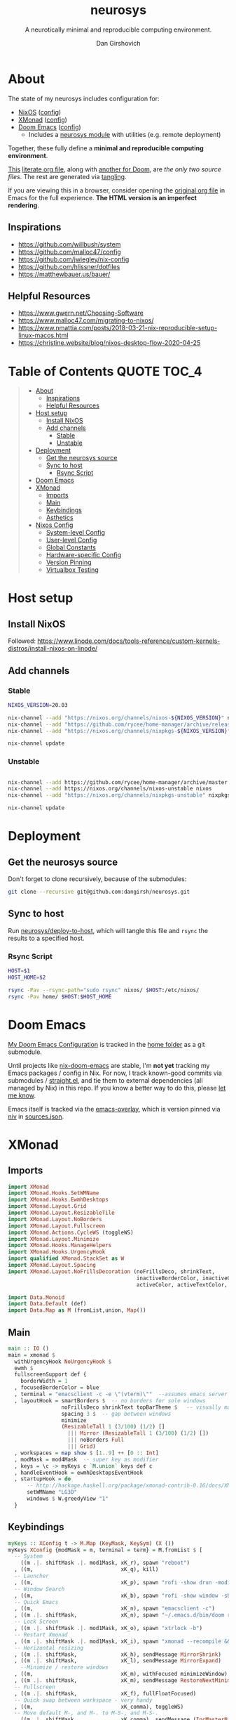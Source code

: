 #+title: neurosys
#+subtitle: A neurotically minimal and reproducible computing environment.
#+author: Dan Girshovich
#+email: dan.girsh@gmail.com
#+startup: hideblocks align entitiespretty
#+options: toc:2

* About

The state of my neurosys includes configuration for:

- [[https://nixods.org/][NixOS]] ([[#nixos-config][config]])
- [[https://xmonad.org/][XMonad]] ([[#xmonad][config]])
- [[https://github.com/hlissner/doom-emacs][Doom Emacs]] ([[#doom-emacs][config]])
  - Includes a [[https://github.com/dangirsh/.doom.d/tree/master/modules/personal/neurosys][neurosys module]] with utilities (e.g. remote deployment)

Together, these fully define a *minimal and reproducible computing environment*.

[[https://github.com/dangirsh/neurosys/blob/master/README.org][This]] [[https://orgmode.org/worg/org-contrib/babel/intro.html#literate-programming][literate org file]], along with [[https://github.com/dangirsh/.doom.d/blob/master/README.org][another for Doom]], are /the only two source files/. The rest are generated via [[https://orgmode.org/manual/Extracting-Source-Code.html][tangling]].

If you are viewing this in a browser, consider opening the [[https://github.com/dangirsh/neurosys/blob/master/README.org][original org file]] in Emacs for the full experience. *The HTML version is an imperfect rendering*.

** Inspirations

- https://github.com/willbush/system
- https://github.com/malloc47/config
- https://github.com/jwiegley/nix-config
- https://github.com/hlissner/dotfiles
- https://matthewbauer.us/bauer/

** Helpful Resources

- https://www.gwern.net/Choosing-Software
- https://www.malloc47.com/migrating-to-nixos/
- https://www.nmattia.com/posts/2018-03-21-nix-reproducible-setup-linux-macos.html
- https://christine.website/blog/nixos-desktop-flow-2020-04-25

* Table of Contents :QUOTE:TOC_4:
#+BEGIN_QUOTE
- [[#about][About]]
  - [[#inspirations][Inspirations]]
  - [[#helpful-resources][Helpful Resources]]
- [[#host-setup][Host setup]]
  - [[#install-nixos][Install NixOS]]
  - [[#add-channels][Add channels]]
    - [[#stable][Stable]]
    - [[#unstable][Unstable]]
- [[#deployment][Deployment]]
  - [[#get-the-neurosys-source][Get the neurosys source]]
  - [[#sync-to-host][Sync to host]]
    - [[#rsync-script][Rsync Script]]
- [[#doom-emacs][Doom Emacs]]
- [[#xmonad][XMonad]]
  - [[#imports][Imports]]
  - [[#main][Main]]
  - [[#keybindings][Keybindings]]
  - [[#asthetics][Asthetics]]
- [[#nixos-config][Nixos Config]]
  - [[#system-level-config][System-level Config]]
  - [[#user-level-config][User-level Config]]
  - [[#global-constants][Global Constants]]
  - [[#hardware-specific-config][Hardware-specific Config]]
  - [[#version-pinning][Version Pinning]]
  - [[#virtualbox-testing][Virtualbox Testing]]
#+END_QUOTE

* Host setup

** Install NixOS

Followed:
https://www.linode.com/docs/tools-reference/custom-kernels-distros/install-nixos-on-linode/

** Add channels

*** Stable

#+BEGIN_SRC sh
NIXOS_VERSION=20.03

nix-channel --add "https://nixos.org/channels/nixos-${NIXOS_VERSION}" nixos
nix-channel --add "https://github.com/rycee/home-manager/archive/release-${NIXOS_VERSION}.tar.gz" home-manager
nix-channel --add "https://nixos.org/channels/nixpkgs-${NIXOS_VERSION}" nixpkgs

nix-channel update
#+END_SRC

*** Unstable

#+BEGIN_SRC sh

nix-channel --add https://github.com/rycee/home-manager/archive/master.tar.gz home-manager
nix-channel --add https://nixos.org/channels/nixos-unstable nixos
nix-channel --add "https://nixos.org/channels/nixpkgs-unstable" nixpkgs-unstable

nix-channel update
#+END_SRC


* Deployment

** Get the neurosys source

Don't forget to clone recursively, because of the submodules:

#+begin_src sh
git clone --recursive git@github.com:dangirsh/neurosys.git
#+end_src

** Sync to host

Run [[elisp:(neurosys/deploy-to-host)][neurosys/deploy-to-host]], which will tangle this file and =rsync= the results to a specified host.

*** Rsync Script

#+begin_src sh :tangle rsync.sh :tangle-mode (identity #o775)
HOST=$1
HOST_HOME=$2

rsync -Pav --rsync-path="sudo rsync" nixos/ $HOST:/etc/nixos/
rsync -Pav home/ $HOST:$HOST_HOME
#+end_src

*** COMMENT Quick deploy links

[[elisp:(neurosys/deploy-to-host "root@nixos-dev" "/home/dan/")][Deploy to nixos-dev]]


* Doom Emacs

[[https://github.com/mindlike/.doom.d][My Doom Emacs Configuration]] is tracked in the [[file:home/][home folder]] as a git submodule.

Until projects like [[https://github.com/vlaci/nix-doom-emacs][nix-doom-emacs]] are stable, I'm *not yet* tracking my Emacs packages / config in Nix. For now, I track known-good commits via submodules / [[https://github.com/raxod502/straight.el][straight.el]], and tie them to external dependencies (all managed by Nix) in this repo. If you know a better way to do this, please [[https://dangirsh.org/contact.html][let me know]].

Emacs itself is tracked via the [[https://github.com/nix-community/emacs-overlay][emacs-overlay]], which is version pinned via [[https://github.com/nmattia/niv][niv]] in [[file:nixos/nix/sources.json][sources.json]].

* XMonad

** Imports

#+begin_src haskell :tangle home/.xmonad/xmonad.hs :comments link
import XMonad
import XMonad.Hooks.SetWMName
import XMonad.Hooks.EwmhDesktops
import XMonad.Layout.Grid
import XMonad.Layout.ResizableTile
import XMonad.Layout.NoBorders
import XMonad.Layout.Fullscreen
import XMonad.Actions.CycleWS (toggleWS)
import XMonad.Layout.Minimize
import XMonad.Hooks.ManageHelpers
import XMonad.Hooks.UrgencyHook
import qualified XMonad.StackSet as W
import XMonad.Layout.Spacing
import XMonad.Layout.NoFrillsDecoration (noFrillsDeco, shrinkText,
                                         inactiveBorderColor, inactiveColor, inactiveTextColor, activeBorderColor,
                                         activeColor, activeTextColor, urgentBorderColor, urgentTextColor, decoHeight)

import Data.Monoid
import Data.Default (def)
import Data.Map as M (fromList,union, Map())
#+end_src

** Main

#+begin_src haskell :tangle home/.xmonad/xmonad.hs :comments link
main :: IO ()
main = xmonad $
  withUrgencyHook NoUrgencyHook $
  ewmh $
  fullscreenSupport def {
    borderWidth = 1
  , focusedBorderColor = blue
  , terminal = "emacsclient -c -e \"(vterm)\""  --assumes emacs server running
  , layoutHook = smartBorders $  -- no borders for sole windows
                 noFrillsDeco shrinkText topBarTheme $   -- visually mark the focused window with a top bar
                 spacing 3 $  -- gap between windows
                 minimize
                 (ResizableTall 1 (3/100) (1/2) []
                   ||| Mirror (ResizableTall 1 (3/100) (1/2) [])
                   ||| noBorders Full
                   ||| Grid)
  , workspaces = map show $ [1..9] ++ [0 :: Int]
  , modMask = mod4Mask  -- super key as modifier
  , keys = \c -> myKeys c `M.union` keys def c
  , handleEventHook = ewmhDesktopsEventHook
  , startupHook = do
      -- http://hackage.haskell.org/package/xmonad-contrib-0.16/docs/XMonad-Hooks-SetWMName.html
      setWMName "LG3D"
      windows $ W.greedyView "1"
  }
#+end_src

** Keybindings

#+begin_src haskell :tangle home/.xmonad/xmonad.hs :comments link
myKeys :: XConfig t -> M.Map (KeyMask, KeySym) (X ())
myKeys XConfig {modMask = m, terminal = term} = M.fromList $ [
  -- System
    ((m .|. shiftMask .|. mod1Mask, xK_r), spawn "reboot")
  , ((m,                            xK_q), kill)
  -- Launcher
  , ((m,                            xK_p), spawn "rofi -show drun -modi drun -show-icons -matching fuzzy")
  -- Window Search
  , ((m,                            xK_b), spawn "rofi -show window -show-icons -matching fuzzy")
  -- Quick Emacs
  , ((m,                            xK_n), spawn "emacsclient -c")
  , ((m .|. shiftMask,              xK_n), spawn "~/.emacs.d/bin/doom run")
  -- Lock Screen
  , ((m .|. shiftMask .|. mod1Mask, xK_o), spawn "xtrlock -b")
  -- Restart Xmonad
  , ((m .|. shiftMask .|. mod1Mask, xK_i), spawn "xmonad --recompile && xmonad --restart")
  -- Horizontal resizing
  , ((m .|. shiftMask,              xK_h), sendMessage MirrorShrink)
  , ((m .|. shiftMask,              xK_l), sendMessage MirrorExpand)
    --Minimize / restore windows
  , ((m,                            xK_m), withFocused minimizeWindow)
  , ((m .|. shiftMask,              xK_m), sendMessage RestoreNextMinimizedWin)
  -- Fullscreen
  , ((m .|. shiftMask,              xK_f), fullFloatFocused)
  -- Quick swap between workspace - very handy
  , ((m,                            xK_comma), toggleWS)
  -- Move default M-, and M-. to M-S-, and M-S-.
  , ((m .|. shiftMask,              xK_comma), sendMessage (IncMasterN 1))
  , ((m .|. shiftMask,              xK_period), sendMessage (IncMasterN (-1)))
  -- Volume Control
  , ((m .|. shiftMask,              xK_Up), spawn "amixer sset Master 5%+")
  , ((m .|. shiftMask,              xK_Down),spawn "amixer sset Master 5%-")
  ] ++
  -- Bind M-{w, e, r} to switch between monitors
  [((m .|. nilOrShift, key), screenWorkspace sc
          >>= flip whenJust (windows . f))
       | (key, sc) <- zip [xK_e, xK_w, xK_r] [0..]
       , (f, nilOrShift) <- [(W.view, 0), (W.shift, shiftMask)]]
    where
        fullFloatFocused = withFocused $ \f -> windows =<< appEndo `fmap` runQuery doFullFloat f
#+end_src

** Asthetics

#+begin_src haskell :tangle home/.xmonad/xmonad.hs :comments link
red     = "#dc322f"
blue    = "#268bd2"
yellow  = "#b58900"
inactive  = "#002b36"
active      = blue

topBarTheme = def
    { inactiveBorderColor   = inactive
    , inactiveColor         = inactive
    , inactiveTextColor     = inactive
    , activeBorderColor     = active
    , activeColor           = active
    , activeTextColor       = active
    , urgentBorderColor     = red
    , urgentTextColor       = yellow
    , decoHeight            = 5
    }
#+end_src

* Nixos Config
** System-level Config

#+BEGIN_SRC nix :tangle nixos/configuration.nix :comments link
{ config, pkgs, ... }:
let
  sources = import ./nix/sources.nix;
  # ghcide-nix = import sources."ghcide-nix" { };
in {
  imports =
    [ ./hardware-configuration.nix
      ./settings.nix
      "${builtins.fetchTarball https://github.com/rycee/home-manager/archive/release-20.03.tar.gz}/nixos"
    ];

  system.stateVersion = "20.03";

  nixpkgs.config = {
    # Allow unfree, which is required for some drivers.
    allowUnfree = true;
  };

  nix = {
    useSandbox = true;
    autoOptimiseStore = true;
    maxJobs = 3; # should be 1 per CPU logical core
    binaryCaches = [
      "https://cache.nixos.org/"
      "https://ghcide-nix.cachix.org"
      "https://hercules-ci.cachix.org"
      "https://iohk.cachix.org"
      "https://nix-tools.cachix.org"
    ];
    binaryCachePublicKeys = [
      "ghcide-nix.cachix.org-1:ibAY5FD+XWLzbLr8fxK6n8fL9zZe7jS+gYeyxyWYK5c="
      "hercules-ci.cachix.org-1:ZZeDl9Va+xe9j+KqdzoBZMFJHVQ42Uu/c/1/KMC5Lw0="
      "iohk.cachix.org-1:DpRUyj7h7V830dp/i6Nti+NEO2/nhblbov/8MW7Rqoo="
      "nix-tools.cachix.org-1:ebBEBZLogLxcCvipq2MTvuHlP7ZRdkazFSQsbs0Px1A="
    ];
    gc = {
      automatic = true;
      dates = "23:00";
      options = "--delete-older-than 30d";
    };
  };

  time.timeZone = "America/Los_Angeles";

  boot = {
    cleanTmpDir = true;

    loader = {
      timeout = 1; # Timeout (in seconds) until loader boots the default menu item.
      grub = {
        enable = true;
        version = 2;
        device = "nodev";
        copyKernels = true;
        fsIdentifier = "provided";
        extraConfig = "serial; terminal_input serial; terminal_output serial";
      };
      systemd-boot.enable = false;
      efi.canTouchEfiVariables = false;

    };
  };

  networking.useDHCP = false;
  networking.usePredictableInterfaceNames = false;
  networking.interfaces.eth0.useDHCP = true;
  networking.firewall.enable = true;
  # networking.networkmanager.enable = true;
  networking.hostName = "nixos-dev";

  services = {

    xserver = {
      enable = true;
      layout = "us";

      windowManager.xmonad = {
        enable = true;
        enableContribAndExtras = true;
        extraPackages = haskellPackges: [
          haskellPackges.xmonad-contrib
          haskellPackges.xmonad-extras
          haskellPackges.xmonad
        ];
      };

      displayManager = {
        defaultSession = "none+xmonad";
        lightdm.enable = true;
      };
      desktopManager.xterm.enable = false;
    };
  };

  # virtualisation.docker.enable = true;

  environment.systemPackages = with pkgs; [
    coreutils binutils
    curl wget
    zip unzip
    git
    killall
    sshfs
    mtr # traceroute
    sysstat
    htop
  ];

  fonts = {
    enableFontDir = true;
    enableGhostscriptFonts = true;
    fonts = with pkgs; [
      corefonts
      hack-font
    ];
  };

  security.sudo.wheelNeedsPassword = false;

  users.mutableUsers = false;

  users.extraUsers.${config.settings.username} = {
    isNormalUser = true;
    uid = 1000;
    createHome = true;
    home = "/home/${config.settings.username}";
    description = "${config.settings.name}";
    extraGroups = [
      "audio"
      "networkmanager"
      "systemd-journal"
      "vboxusers"
      "video"
      "wheel"
    ];
  };

  home-manager.users.dan = import ./home.nix ;

  services.openssh = {
    enable = true;
    forwardX11 = true;
    permitRootLogin = "without-password";
    passwordAuthentication = false;
  };

  users.users.${config.settings.username}.openssh.authorizedKeys.keys = [
    "ssh-rsa AAAAB3NzaC1yc2EAAAADAQABAAABAQC+yJ5sv7iO9PBuozfmitR0JJfqDsJ7w+rlryq5CwdatO3tkRdR5dMYdFTFCeHbmeakPTC/uys08fziEUXh3DL206jDKQEMBoMGXNowZHyYzr25nIogHbveqeNTgP8jsTw5uBaJu8LFzHHey4Sw9WlRrvIqguUT5jB3omZh8yDWcxTrTJlTsN2TM3HILvirfVwBkD2uNTDdd5LplbZhx6x87VCs6ZNYhBjJ4CPcO4zTQuEdyyxUHEgtMkYgrS4Jb/Kl6Tleftlh55E74SZ3XXnw3lWdH9ra8ewH265iqNr/RwysagnalslBZDLl8yJcrMsCVi4tPrZZc4vaeCsIWK4X dan@x1carbon"
  ];

  programs.ssh.startAgent = true;

  # programs.x2goserver.enable = true;
}
#+END_SRC

** User-level Config

#+BEGIN_SRC nix :tangle nixos/home.nix :comments link
{ config, pkgs, ... }:

let
  homeDir = builtins.getEnv "HOME";
  syncDir = builtins.toPath("${homeDir}/Sync");
  sources = import ./nix/sources.nix;
  nixos20_03 = import sources."nixpkgs-20.03" { };
  emacs-overlay = import (import ./nix/sources.nix)."emacs-overlay";
in {
  imports = [
    ./settings.nix
  ];

  home.stateVersion = "20.03";

  nixpkgs.config = {
    allowUnfree = true;
    packageOverrides = pkgs: { stable = nixos20_03; };
  };

  nixpkgs.overlays = [ emacs-overlay ];

  services.emacs.enable = true;
  programs.emacs = {
    enable = true;
    # Compile with imagemagick support so I can resize images.
    package = pkgs.emacsGit.override { inherit (pkgs) imagemagick; };
  };

  # Let Home Manager install and manage itself.
  programs.home-manager.enable = true;

  home.sessionVariables = {
    EDITOR = "emacsclient --create-frame --alternate-editor emacs";
    PASSWORD_STORE_DIR = "${syncDir}/.password-store";
    GNUPGHOME = "${syncDir}/.gnupg/";
    # GTK2_RC_FILES="${homeDir}/.gtkrc-2.0";
    # https://github.com/xmonad/xmonad/issues/126
    _JAVA_AWT_WM_NONREPARENTING = "1";
  };

  # gtk = {
  #   enable = true;
  #   iconTheme = {
  #     name = "Adwaita";
  #     package = pkgs.gnome3.adwaita-icon-theme;
  #   };
  #   theme = {
  #     name = "Adwaita-dark";
  #     package = pkgs.gnome3.gnome_themes_standard;
  #   };
  # };

  xdg.enable = true;

  home.packages = with pkgs; [
    rofi
    gnupg
    # syncthing-cli # provides stcli

    (pass.withExtensions (exts: [
      exts.pass-otp
      exts.pass-genphrase
    ]))

    firefox-beta-bin

    # direnv

    julia_13

    ## Doom dependencies

    (ripgrep.override {withPCRE2 = true;})
    gnutls              # for TLS connectivity

    ## Optional dependencies
    fd                  # faster projectile indexing
    imagemagick         # for image-dired
    pinentry_emacs

    ## Module dependencies
    # :tools lookup & :lang org +roam
    sqlite
    # :lang latex & :lang org (latex previews)
    texlive.combined.scheme-tetex
  ];

  programs.bash = {
    enable = true;
    historyFile = "${syncDir}/.config/bash/.bash_history";
    # FIXME: Document and reduce these
    shellOptions = [
    "autocd" "cdspell" "dirspell" "globstar" # bash >= 4
    "cmdhist" "nocaseglob" "histappend" "extglob"];
  };

  programs.git = {
    enable = true;
    userName = "${config.settings.name}";
    userEmail = "${config.settings.email}";
  };

  # programs.direnv.enable = true;

  programs.ssh = {
    enable = true;

    controlMaster  = "auto";
    controlPath    = "/tmp/ssh-%u-%r@%h:%p";
    controlPersist = "1800";

    forwardAgent = true;
    serverAliveInterval = 60;

    hashKnownHosts = true;
    userKnownHostsFile = "${homeDir}/.ssh/known_hosts";

    matchBlocks = {
      droplet = {
        hostname = "45.55.5.197";
        identityFile = "${homeDir}/.ssh/id_rsa";
        user = "dgirsh";
      };
      dangirsh = {
        host = "dangirsh.org";
        hostname = "ssh.phx.nearlyfreespeech.net";
        identityFile = "${homeDir}/.ssh/id_rsa";
        user = "dangirsh_dangirsh";
      };
      nixos-dev = {
        hostname = "45.79.58.229";
        identityFile = "${homeDir}/.ssh/id_rsa";
        user = "dan";
      };
    };
  };

  # services.redshift = {
  #   enable = true;
  #   latitude = "33";
  #   longitude = "-97";
  #   temperature.day = 6500;
  #   temperature.night = 3000;
  # };

  # https://www.reddit.com/r/emacsporn/comments/euf7m8/doomoutrunelectric_theme_xmonad_nixos/
  # https://github.com/willbush/system/blob/371cfa9933f24bca585a3c6c952c41c864d97aa0/nixos/home.nix#L178
  # services.compton = {
  #     enable = true;
  #     fade = true;
  #     backend = "xrender";
  #     fadeDelta = 1;
  #     # I only want transparency for a couple of applications.
  #     opacityRule = [
  #       "90:class_g ?= 'emacs' && focused"
  #       "75:class_g ?= 'emacs' && !focused"
  #       "90:class_g ?= 'alacritty' && focused"
  #       "75:class_g ?= 'alacritty' && !focused"
  #     ];
  #   };

  # services.syncthing.enable = true;
  # services.lorri.enable = true;
}
#+END_SRC

** Global Constants

#+BEGIN_SRC nix :tangle nixos/settings.nix :comments link
{config, pkgs, lib, ...}:

with lib;

{
  options = {
    settings = {
      name = mkOption {
        default = "Dan Girshovich";
        type = with types; uniq str;
      };
      username = mkOption {
        default = "dan";
        type = with types; uniq str;
      };
      email = mkOption {
        default = "dan.girsh@gmail.com";
        type = with types; uniq str;
      };
    };
  };
}

#+END_SRC

** Hardware-specific Config

#+begin_src nix :tangle nixos/hardware-configuration.nix :comments link
# Do not modify this file!  It was generated by ‘nixos-generate-config’
# and may be overwritten by future invocations.  Please make changes
# to /etc/nixos/configuration.nix instead.
{ config, lib, pkgs, ... }:

{
  imports =
    [ <nixpkgs/nixos/modules/profiles/qemu-guest.nix>
    ];

  boot.initrd.availableKernelModules = [ "virtio_pci" "ahci" "sd_mod" ];
  boot.initrd.kernelModules = [ ];
  boot.kernelModules = [ ];
  boot.extraModulePackages = [ ];

  fileSystems."/" =
    { device = "/dev/disk/by-uuid/bf38bdde-34dd-4d57-9bfe-07de465f0f29";
      fsType = "ext4";
    };

  swapDevices =
    [ { device = "/dev/disk/by-uuid/7596d600-d2c6-4d77-b138-7f595283af00"; }
    ];

  nix.maxJobs = lib.mkDefault 1;
}
#+end_src
** Version Pinning

These are generated via [[This was ][niv]].

#+begin_src json :tangle nixos/nix/sources.json
{
    "emacs-overlay": {
        "branch": "master",
        "description": "Bleeding edge emacs overlay [maintainer=@adisbladis] ",
        "homepage": "",
        "owner": "nix-community",
        "repo": "emacs-overlay",
        "rev": "0feda8b31b52f3ea008555dfe79dba3989d3e585",
        "sha256": "1ijr9pl0czzbgj35vj8kq4xvcana6w24ljcmzriz7cyxln4pgvln",
        "type": "tarball",
        "url": "https://github.com/nix-community/emacs-overlay/archive/0feda8b31b52f3ea008555dfe79dba3989d3e585.tar.gz",
        "url_template": "https://github.com/<owner>/<repo>/archive/<rev>.tar.gz"
    },
    "ghcide-nix": {
        "branch": "master",
        "description": "Nix installation for ghcide",
        "homepage": "https://github.com/digital-asset/ghcide",
        "owner": "cachix",
        "repo": "ghcide-nix",
        "rev": "f940ec611cc6914693874ee5e024eba921cab19e",
        "sha256": "0vri0rivdzjvxrh6lzlwwkh8kzxsn82jp1c2w5rqzhp87y6g2k8z",
        "type": "tarball",
        "url": "https://github.com/cachix/ghcide-nix/archive/f940ec611cc6914693874ee5e024eba921cab19e.tar.gz",
        "url_template": "https://github.com/<owner>/<repo>/archive/<rev>.tar.gz"
    },
    "nixpkgs-20.03": {
        "branch": "release-20.03",
        "description": "A read-only mirror of NixOS/nixpkgs tracking the released channels. Send issues and PRs to",
        "homepage": "https://github.com/NixOS/nixpkgs",
        "owner": "NixOS",
        "repo": "nixpkgs",
        "rev": "7829e5791ba1f6e6dbddbb9b43dda72024dd2bd1",
        "sha256": "0hs9swpz0kibjc8l3nx4m10kig1fcjiyy35qy2zgzm0a33pj114w",
        "type": "tarball",
        "url": "https://github.com/NixOS/nixpkgs/archive/7829e5791ba1f6e6dbddbb9b43dda72024dd2bd1.tar.gz",
        "url_template": "https://github.com/<owner>/<repo>/archive/<rev>.tar.gz"
    }
}
#+end_src


#+begin_src nix :tangle nixos/nix/sources.nix :comments link
# This file has been generated by Niv.

# A record, from name to path, of the third-party packages
with rec
{
  pkgs =
    if hasNixpkgsPath
    then
        if hasThisAsNixpkgsPath
        then import (builtins_fetchTarball { inherit (sources_nixpkgs) url sha256; }) {}
        else import <nixpkgs> {}
    else
        import (builtins_fetchTarball { inherit (sources_nixpkgs) url sha256; }) {};

  sources_nixpkgs =
    if builtins.hasAttr "nixpkgs" sources
    then sources.nixpkgs
    else abort
    ''
        Please specify either <nixpkgs> (through -I or NIX_PATH=nixpkgs=...) or
        add a package called "nixpkgs" to your sources.json.
    '';

  # fetchTarball version that is compatible between all the versions of Nix
  builtins_fetchTarball =
      { url, sha256 }@attrs:
      let
        inherit (builtins) lessThan nixVersion fetchTarball;
      in
        if lessThan nixVersion "1.12" then
          fetchTarball { inherit url; }
        else
          fetchTarball attrs;

  # fetchurl version that is compatible between all the versions of Nix
  builtins_fetchurl =
      { url, sha256 }@attrs:
      let
        inherit (builtins) lessThan nixVersion fetchurl;
      in
        if lessThan nixVersion "1.12" then
          fetchurl { inherit url; }
        else
          fetchurl attrs;

  # A wrapper around pkgs.fetchzip that has inspectable arguments,
  # annoyingly this means we have to specify them
  fetchzip = { url, sha256 }@attrs: pkgs.fetchzip attrs;

  # A wrapper around pkgs.fetchurl that has inspectable arguments,
  # annoyingly this means we have to specify them
  fetchurl = { url, sha256 }@attrs: pkgs.fetchurl attrs;

  hasNixpkgsPath = (builtins.tryEval <nixpkgs>).success;
  hasThisAsNixpkgsPath =
    (builtins.tryEval <nixpkgs>).success && <nixpkgs> == ./.;

  sources = builtins.fromJSON (builtins.readFile ./sources.json);

  mapAttrs = builtins.mapAttrs or
    (f: set: with builtins;
      listToAttrs (map (attr: { name = attr; value = f attr set.${attr}; }) (attrNames set)));

  # borrowed from nixpkgs
  functionArgs = f: f.__functionArgs or (builtins.functionArgs f);
  callFunctionWith = autoArgs: f: args:
    let auto = builtins.intersectAttrs (functionArgs f) autoArgs;
    in f (auto // args);

  getFetcher = spec:
    let fetcherName =
      if builtins.hasAttr "type" spec
      then builtins.getAttr "type" spec
      else "builtin-tarball";
    in builtins.getAttr fetcherName {
      "tarball" = fetchzip;
      "builtin-tarball" = builtins_fetchTarball;
      "file" = fetchurl;
      "builtin-url" = builtins_fetchurl;
    };
};
# NOTE: spec must _not_ have an "outPath" attribute
mapAttrs (_: spec:
  if builtins.hasAttr "outPath" spec
  then abort
    "The values in sources.json should not have an 'outPath' attribute"
  else
    if builtins.hasAttr "url" spec && builtins.hasAttr "sha256" spec
    then
      spec //
      { outPath = callFunctionWith spec (getFetcher spec) { }; }
    else spec
  ) sources
#+end_src
** Virtualbox Testing

#+begin_src nix
{ config, pkgs, ... }:
let
  sources = import ./nix/sources.nix;
  # ghcide-nix = import sources."ghcide-nix" { };
in {
  imports =
    [ # ./hardware-configuration.nix
      # ./settings.nix
      # "${builtins.fetchTarball https://github.com/rycee/home-manager/archive/release-20.03.tar.gz}/nixos"z
      <nixpkgs/nixos/modules/virtualisation/virtualbox-image.nix>
    ];

  system.stateVersion = "20.03";

  nixpkgs.config = {
    # Allow unfree, which is required for some drivers.
    allowUnfree = true;
  };

  nix = {
    useSandbox = true;
    autoOptimiseStore = true;
    maxJobs = 3; # should be 1 per CPU logical core
    # binaryCaches = [
    #   "https://cache.nixos.org/"
    #   "https://ghcide-nix.cachix.org"
    #   "https://hercules-ci.cachix.org"
    #   "https://iohk.cachix.org"
    #   "https://nix-tools.cachix.org"
    # ];
    # binaryCachePublicKeys = [
    #   "ghcide-nix.cachix.org-1:ibAY5FD+XWLzbLr8fxK6n8fL9zZe7jS+gYeyxyWYK5c="
    #   "hercules-ci.cachix.org-1:ZZeDl9Va+xe9j+KqdzoBZMFJHVQ42Uu/c/1/KMC5Lw0="
    #   "iohk.cachix.org-1:DpRUyj7h7V830dp/i6Nti+NEO2/nhblbov/8MW7Rqoo="
    #   "nix-tools.cachix.org-1:ebBEBZLogLxcCvipq2MTvuHlP7ZRdkazFSQsbs0Px1A="
    # ];
    gc = {
      automatic = true;
      dates = "23:00";
      options = "--delete-older-than 30d";
    };
  };

  time.timeZone = "America/Los_Angeles";

  services = {

    xserver = {
      enable = true;
      layout = "us";

      windowManager.xmonad = {
        enable = true;
        enableContribAndExtras = true;
        extraPackages = haskellPackges: [
          haskellPackges.xmonad-contrib
          haskellPackges.xmonad-extras
          haskellPackges.xmonad
        ];
      };
    };
  };

  # virtualisation.docker.enable = true;

  environment.systemPackages = with pkgs; [
    coreutils binutils
    curl wget
    zip unzip
    git
    killall
    sshfs
    mtr # traceroute
    sysstat
    htop
  ];

  fonts = {
    enableFontDir = true;
    enableGhostscriptFonts = true;
    fonts = with pkgs; [
      corefonts
      hack-font
    ];
  };

  security.sudo.wheelNeedsPassword = false;

  # users.mutableUsers = false;

  # users.extraUsers.dan = {
  #   isNormalUser = true;
  #   uid = 1001;
  #   createHome = true;
  #   home = "/home/dan";
  #   description = "Dan Girshovich";
  #   extraGroups = [
  #     "audio"
  #     "networkmanager"
  #     "systemd-journal"
  #     "vboxusers"
  #     "video"
  #     "wheel"
  #   ];
  # };

  # home-manager.users.dan = import ./home.nix ;

  services.openssh = {
    enable = true;
    forwardX11 = true;
    permitRootLogin = "without-password";
    passwordAuthentication = false;
  };

  # users.users.dan.openssh.authorizedKeys.keys = [
  #   "ssh-rsa AAAAB3NzaC1yc2EAAAADAQABAAABAQC+yJ5sv7iO9PBuozfmitR0JJfqDsJ7w+rlryq5CwdatO3tkRdR5dMYdFTFCeHbmeakPTC/uys08fziEUXh3DL206jDKQEMBoMGXNowZHyYzr25nIogHbveqeNTgP8jsTw5uBaJu8LFzHHey4Sw9WlRrvIqguUT5jB3omZh8yDWcxTrTJlTsN2TM3HILvirfVwBkD2uNTDdd5LplbZhx6x87VCs6ZNYhBjJ4CPcO4zTQuEdyyxUHEgtMkYgrS4Jb/Kl6Tleftlh55E74SZ3XXnw3lWdH9ra8ewH265iqNr/RwysagnalslBZDLl8yJcrMsCVi4tPrZZc4vaeCsIWK4X dan@x1carbon"
  # ];

  programs.ssh.startAgent = true;

}
#+end_src
